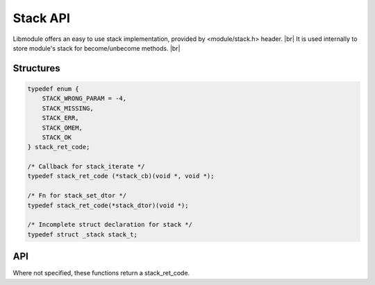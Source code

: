.. |br| raw:: html

   <br />

Stack API
=========

Libmodule offers an easy to use stack implementation, provided by <module/stack.h> header. |br|
It is used internally to store module's stack for become/unbecome methods. |br|

Structures
----------

.. code::

    typedef enum {
        STACK_WRONG_PARAM = -4,
        STACK_MISSING,
        STACK_ERR,
        STACK_OMEM,
        STACK_OK
    } stack_ret_code;

    /* Callback for stack_iterate */
    typedef stack_ret_code (*stack_cb)(void *, void *);
    
    /* Fn for stack_set_dtor */
    typedef stack_ret_code(*stack_dtor)(void *);

    /* Incomplete struct declaration for stack */
    typedef struct _stack stack_t;

API
---

Where not specified, these functions return a stack_ret_code.

.. c:function:: stack_new()

  Create a new stack_t object.
    
  :returns: pointer to newly allocated stack_t.
  
.. c:function:: stack_iterate(s, fn, userptr)

  Iterate a stack calling cb on each element until STACK_OK is returned (or end of stack is reached). Returns STACK_MISSING if stack is NULL.

  :param s: pointer to stack_t
  :param fn: callback to be called
  :param userptr: userdata to be passed to callback as first parameter
  :type s: :c:type:`stack_t *`
  :type fn: :c:type:`const stack_cb`
  :type userptr: :c:type:`void *`
  
.. c:function:: stack_push(s, val, autofree)

  Push a value on top of stack. Note that if autofree is true, data willbe automatically freed when calling stack_free() on the stack.

  :param s: pointer to stack_t
  :param val: value to be put inside stack
  :param autofree: whether to autofree val upon stack_pop/stack_clear/stack_free
  :type s: :c:type:`stack_t *`
  :type val: :c:type:`void *`
  :type autofree: :c:type:`const bool`

.. c:function:: stack_pop(s)

  Pop a value from top of stack, removing it from stack.

  :param s: pointer to stack_t
  :type s: :c:type:`stack_t *`
  :returns: void pointer to value, on NULL on error.
  
.. c:function:: stack_peek(s)

  Return top-of-stack element, without removing it.

  :param s: pointer to stack_t
  :type s: :c:type:`stack_t *`
  :returns: void pointer to value, on NULL on error.

.. c:function:: stack_clear(s)

  Clears a stack object by deleting any object inside stack, and eventually freeing it too if marked with autofree.

  :param s: pointer to stack_t
  :type s: :c:type:`stack_t *`
  
.. c:function:: stack_free(s)

  Free a stack object (it internally calls stack_clear too).

  :param s: pointer to stack_t
  :type s: :c:type:`stack_t *`
  
.. c:function:: stack_length(s)

  Get stack length.

  :param s: pointer to stack_t
  :type s: :c:type:`stack_t *`
  :returns: stack length or a stack_ret_code if any error happens (stack_t is null).

.. c:function:: stack_set_dtor(s, fn)

  Set a function to be called upon data deletion for autofree elements.

  :param s: pointer to stack_t
  :param fn: pointer dtor callback
  :type s: :c:type:`stack_t *`
  :type fn: :c:type:`stack_dtor`
